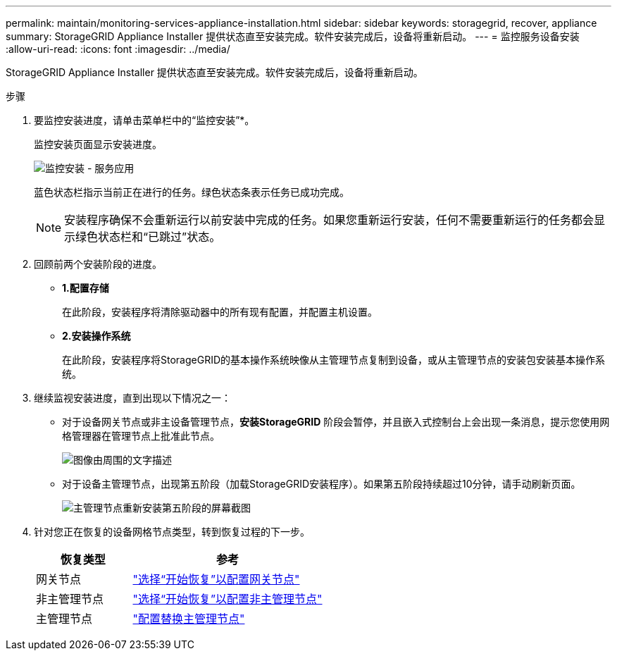 ---
permalink: maintain/monitoring-services-appliance-installation.html 
sidebar: sidebar 
keywords: storagegrid, recover, appliance 
summary: StorageGRID Appliance Installer 提供状态直至安装完成。软件安装完成后，设备将重新启动。 
---
= 监控服务设备安装
:allow-uri-read: 
:icons: font
:imagesdir: ../media/


[role="lead"]
StorageGRID Appliance Installer 提供状态直至安装完成。软件安装完成后，设备将重新启动。

.步骤
. 要监控安装进度，请单击菜单栏中的“监控安装”*。
+
监控安装页面显示安装进度。

+
image::../media/monitor_installation_services_appl.png[监控安装 - 服务应用]

+
蓝色状态栏指示当前正在进行的任务。绿色状态条表示任务已成功完成。

+

NOTE: 安装程序确保不会重新运行以前安装中完成的任务。如果您重新运行安装，任何不需要重新运行的任务都会显示绿色状态栏和“已跳过”状态。

. 回顾前两个安装阶段的进度。
+
** *1.配置存储*
+
在此阶段，安装程序将清除驱动器中的所有现有配置，并配置主机设置。

** *2.安装操作系统*
+
在此阶段，安装程序将StorageGRID的基本操作系统映像从主管理节点复制到设备，或从主管理节点的安装包安装基本操作系统。



. 继续监视安装进度，直到出现以下情况之一：
+
** 对于设备网关节点或非主设备管理节点，*安装StorageGRID* 阶段会暂停，并且嵌入式控制台上会出现一条消息，提示您使用网格管理器在管理节点上批准此节点。
+
image::../media/monitor_installation_install_sgws.gif[图像由周围的文字描述]

** 对于设备主管理节点，出现第五阶段（加载StorageGRID安装程序）。如果第五阶段持续超过10分钟，请手动刷新页面。
+
image::../media/monitor_reinstallation_primary_admin.png[主管理节点重新安装第五阶段的屏幕截图]



. 针对您正在恢复的设备网格节点类型，转到恢复过程的下一步。
+
[cols="1a,2a"]
|===
| 恢复类型 | 参考 


 a| 
网关节点
 a| 
link:selecting-start-recovery-to-configure-gateway-node.html["选择“开始恢复”以配置网关节点"]



 a| 
非主管理节点
 a| 
link:selecting-start-recovery-to-configure-non-primary-admin-node.html["选择“开始恢复”以配置非主管理节点"]



 a| 
主管理节点
 a| 
link:configuring-replacement-primary-admin-node.html["配置替换主管理节点"]

|===

